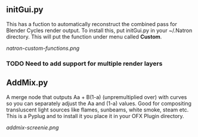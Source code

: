 ** initGui.py
This has a fuction to automatically reconstruct the combined pass for Blender Cycles render output. To install this, put initGui.py in your ~/.Natron directory. This will put the function under menu called *Custom*.
#+CAPTION: The custom menu
[[natron-custom-functions.png]]
*** TODO Need to add support for multiple render layers

** AddMix.py
A merge node that outputs Aa + B(1-a) (unpremultiplied over) with curves so you can separately adjust the Aa and (1-a) values. Good for compositing transluscent light sources like flames, sunbeams, white smoke, steam etc. This is a Pyplug and to install it you place it in your OFX Plugin directory.
#+CAPTION: AddMix in action
[[addmix-screenie.png]]
